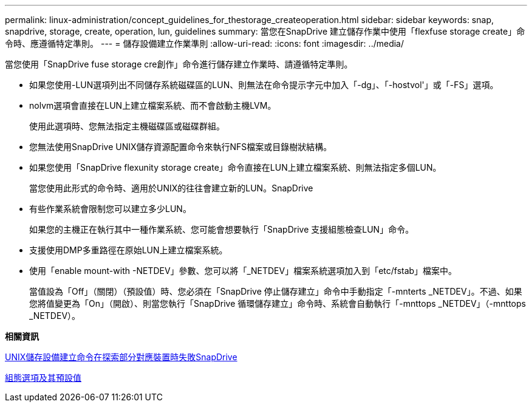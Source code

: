 ---
permalink: linux-administration/concept_guidelines_for_thestorage_createoperation.html 
sidebar: sidebar 
keywords: snap, snapdrive, storage, create, operation, lun, guidelines 
summary: 當您在SnapDrive 建立儲存作業中使用「flexfuse storage create」命令時、應遵循特定準則。 
---
= 儲存設備建立作業準則
:allow-uri-read: 
:icons: font
:imagesdir: ../media/


[role="lead"]
當您使用「SnapDrive fuse storage cre創作」命令進行儲存建立作業時、請遵循特定準則。

* 如果您使用-LUN選項列出不同儲存系統磁碟區的LUN、則無法在命令提示字元中加入「-dg」、「-hostvol'」或「-FS」選項。
* nolvm選項會直接在LUN上建立檔案系統、而不會啟動主機LVM。
+
使用此選項時、您無法指定主機磁碟區或磁碟群組。

* 您無法使用SnapDrive UNIX儲存資源配置命令來執行NFS檔案或目錄樹狀結構。
* 如果您使用「SnapDrive flexunity storage create」命令直接在LUN上建立檔案系統、則無法指定多個LUN。
+
當您使用此形式的命令時、適用於UNIX的往往會建立新的LUN。SnapDrive

* 有些作業系統會限制您可以建立多少LUN。
+
如果您的主機正在執行其中一種作業系統、您可能會想要執行「SnapDrive 支援組態檢查LUN」命令。

* 支援使用DMP多重路徑在原始LUN上建立檔案系統。
* 使用「enable mount-with -NETDEV」參數、您可以將「_NETDEV」檔案系統選項加入到「etc/fstab」檔案中。
+
當值設為「Off」（關閉）（預設值）時、您必須在「SnapDrive 停止儲存建立」命令中手動指定「-mnterts _NETDEV」。不過、如果您將值變更為「On」（開啟）、則當您執行「SnapDrive 循環儲存建立」命令時、系統會自動執行「-mnttops _NETDEV」（-mnttops _NETDEV）。



*相關資訊*

xref:concept_snapdrive_create_comand_fails_while_discovering_mapped_devices.adoc[UNIX儲存設備建立命令在探索部分對應裝置時失敗SnapDrive]

xref:concept_configuration_options_and_their_default_values.adoc[組態選項及其預設值]
